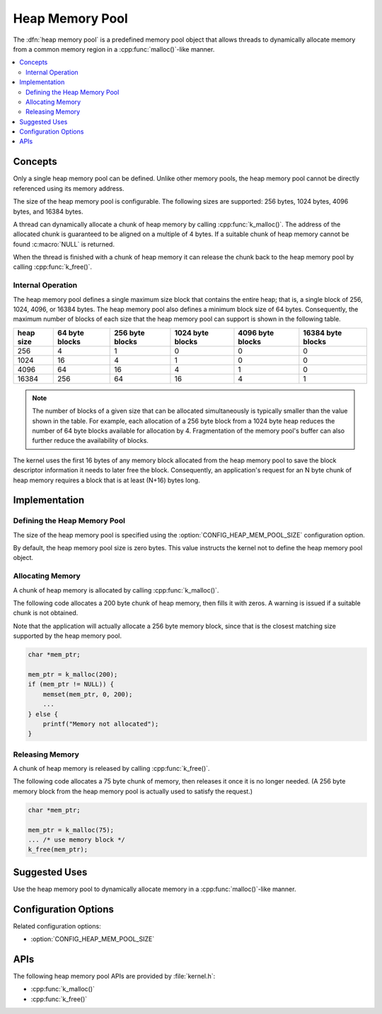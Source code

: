 .. _heap_v2:

Heap Memory Pool
################

The :dfn:`heap memory pool` is a predefined memory pool object that allows
threads to dynamically allocate memory from a common memory region
in a :cpp:func:`malloc()`-like manner.

.. contents::
    :local:
    :depth: 2

Concepts
********

Only a single heap memory pool can be defined. Unlike other memory pools,
the heap memory pool cannot be directly referenced using its memory address.

The size of the heap memory pool is configurable. The following sizes
are supported: 256 bytes, 1024 bytes, 4096 bytes, and 16384 bytes.

A thread can dynamically allocate a chunk of heap memory by calling
:cpp:func:`k_malloc()`. The address of the allocated chunk is guaranteed
to be aligned on a multiple of 4 bytes. If a suitable chunk of heap memory
cannot be found :c:macro:`NULL` is returned.

When the thread is finished with a chunk of heap memory it can release
the chunk back to the heap memory pool by calling :cpp:func:`k_free()`.

Internal Operation
==================

The heap memory pool defines a single maximum size block that contains
the entire heap; that is, a single block of 256, 1024, 4096, or 16384 bytes.
The heap memory pool also defines a minimum block size of 64 bytes.
Consequently, the maximum number of blocks of each size that the heap
memory pool can support is shown in the following table.

+-------+---------+----------+-----------+-----------+------------+
| heap  | 64 byte | 256 byte | 1024 byte | 4096 byte | 16384 byte |
| size  | blocks  | blocks   | blocks    | blocks    | blocks     |
+=======+=========+==========+===========+===========+============+
| 256   | 4       | 1        | 0         | 0         | 0          |
+-------+---------+----------+-----------+-----------+------------+
| 1024  | 16      | 4        | 1         | 0         | 0          |
+-------+---------+----------+-----------+-----------+------------+
| 4096  | 64      | 16       | 4         | 1         | 0          |
+-------+---------+----------+-----------+-----------+------------+
| 16384 | 256     | 64       | 16        | 4         | 1          |
+-------+---------+----------+-----------+-----------+------------+

.. note::
    The number of blocks of a given size that can be allocated
    simultaneously is typically smaller than the value shown in the table.
    For example, each allocation of a 256 byte block from a 1024 byte
    heap reduces the number of 64 byte blocks available for allocation
    by 4. Fragmentation of the memory pool's buffer can also further
    reduce the availability of blocks.

The kernel uses the first 16 bytes of any memory block allocated
from the heap memory pool to save the block descriptor information
it needs to later free the block. Consequently, an application's request
for an N byte chunk of heap memory requires a block that is at least
(N+16) bytes long.

Implementation
**************

Defining the Heap Memory Pool
=============================

The size of the heap memory pool is specified using the
:option:`CONFIG_HEAP_MEM_POOL_SIZE` configuration option.

By default, the heap memory pool size is zero bytes. This value instructs
the kernel not to define the heap memory pool object.

Allocating Memory
=================

A chunk of heap memory is allocated by calling :cpp:func:`k_malloc()`.

The following code allocates a 200 byte chunk of heap memory, then fills it
with zeros. A warning is issued if a suitable chunk is not obtained.

Note that the application will actually allocate a 256 byte memory block,
since that is the closest matching size supported by the heap memory pool.

.. code-block:: c

    char *mem_ptr;

    mem_ptr = k_malloc(200);
    if (mem_ptr != NULL)) {
        memset(mem_ptr, 0, 200);
	...
    } else {
        printf("Memory not allocated");
    }

Releasing Memory
================

A chunk of heap memory is released by calling :cpp:func:`k_free()`.

The following code allocates a 75 byte chunk of memory, then releases it
once it is no longer needed. (A 256 byte memory block from the heap memory
pool is actually used to satisfy the request.)

.. code-block:: c

    char *mem_ptr;

    mem_ptr = k_malloc(75);
    ... /* use memory block */
    k_free(mem_ptr);

Suggested Uses
**************

Use the heap memory pool to dynamically allocate memory in a
:cpp:func:`malloc()`-like manner.

Configuration Options
*********************

Related configuration options:

* :option:`CONFIG_HEAP_MEM_POOL_SIZE`

APIs
****

The following heap memory pool APIs are provided by :file:`kernel.h`:

* :cpp:func:`k_malloc()`
* :cpp:func:`k_free()`
